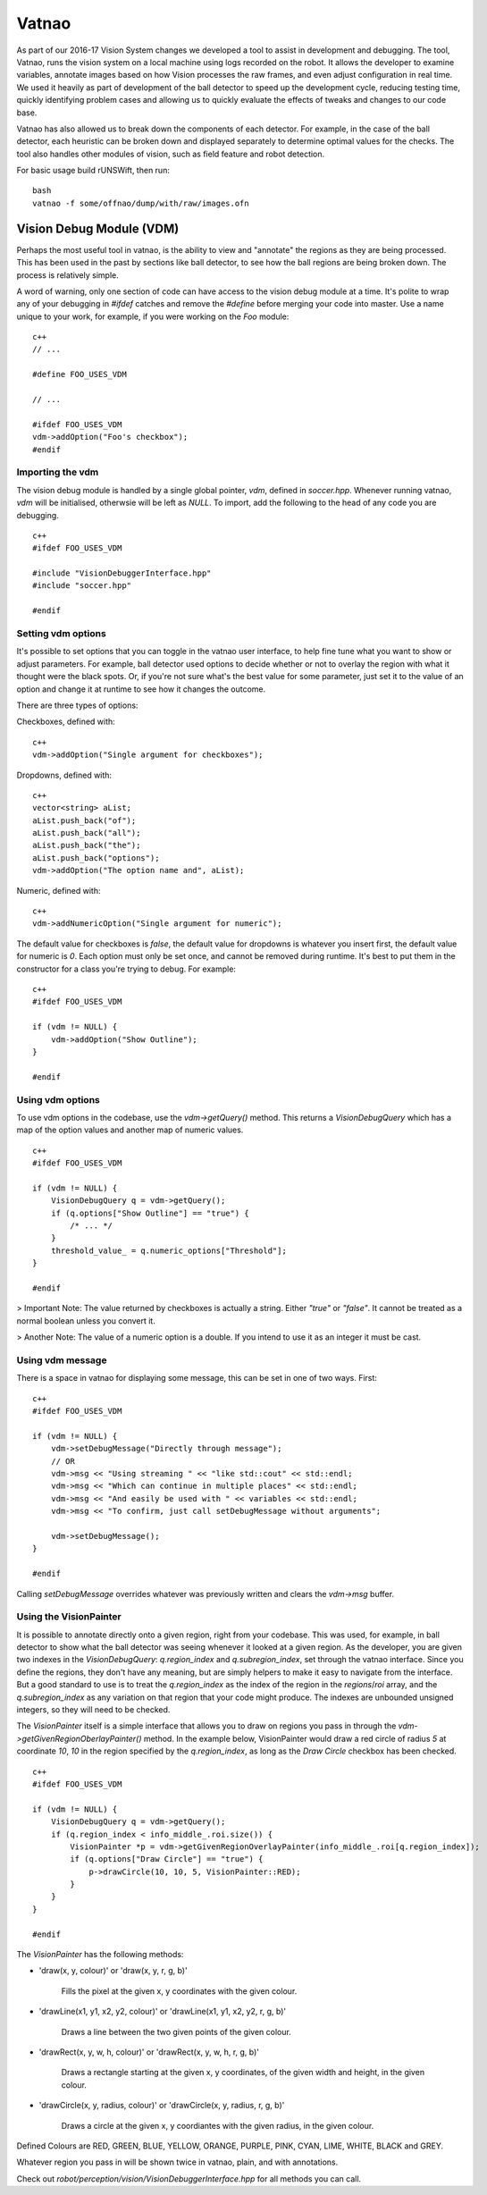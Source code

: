 ######
Vatnao
######

As part of our 2016-17 Vision System changes we developed a tool to assist in
development and debugging. The tool, Vatnao, runs the vision system on a local
machine using logs recorded on the robot. It allows the developer to examine
variables, annotate images based on how Vision processes the raw frames, and
even adjust configuration in real time. We used it heavily as part of development
of the ball detector to speed up the development cycle, reducing testing time,
quickly identifying problem cases and allowing us to quickly evaluate the effects
of tweaks and changes to our code base.

Vatnao has also allowed us to break down the components of each detector.
For example, in the case of the ball detector, each heuristic can be broken down
and displayed separately to determine optimal values for the checks. The tool
also handles other modules of vision, such as field feature and robot detection.

For basic usage build rUNSWift, then run:
::
    bash
    vatnao -f some/offnao/dump/with/raw/images.ofn

Vision Debug Module (VDM)
=========================

Perhaps the most useful tool in vatnao, is the ability to view and "annotate" the regions as they are being processed.
This has been used in the past by sections like ball detector, to see how the ball regions are being broken down. The process is relatively simple.

A word of warning, only one section of code can have access to the vision debug module at a time. It's polite to wrap any of your debugging in `#ifdef` catches and remove the `#define` before merging
your code into master. Use a name unique to your work, for example, if you were working on the `Foo` module:
::
    c++
    // ...

    #define FOO_USES_VDM

    // ...

    #ifdef FOO_USES_VDM
    vdm->addOption("Foo's checkbox");
    #endif

Importing the vdm
-----------------

The vision debug module is handled by a single global pointer, `vdm`, defined in `soccer.hpp`. Whenever running vatnao, `vdm` will be initialised, otherwsie will be left as `NULL`.
To import, add the following to the head of any code you are debugging.
::
    c++
    #ifdef FOO_USES_VDM

    #include "VisionDebuggerInterface.hpp"
    #include "soccer.hpp"

    #endif

Setting vdm options
-------------------

It's possible to set options that you can toggle in the vatnao user interface, to help fine tune what you want to show or adjust parameters. For example, ball detector used options to decide whether or not to overlay the region with what it thought were the black spots. Or, if you're not sure what's the best value for some parameter, just set it to the value of an option and change it at runtime to see how it changes the outcome.

There are three types of options:

Checkboxes, defined with:
::
    c++
    vdm->addOption("Single argument for checkboxes");
Dropdowns, defined with:
::
    c++
    vector<string> aList;
    aList.push_back("of");
    aList.push_back("all");
    aList.push_back("the");
    aList.push_back("options");
    vdm->addOption("The option name and", aList);
Numeric, defined with:
::
    c++
    vdm->addNumericOption("Single argument for numeric");

The default value for checkboxes is `false`, the default value for dropdowns is whatever you insert first, the default value for numeric is `0`.
Each option must only be set once, and cannot be removed during runtime. It's best to put them in the constructor for a class you're trying to debug. For example:
::
    c++
    #ifdef FOO_USES_VDM

    if (vdm != NULL) {
        vdm->addOption("Show Outline");
    }

    #endif
    
Using vdm options
-----------------

To use vdm options in the codebase, use the `vdm->getQuery()` method. This returns a `VisionDebugQuery` which has a map of the option values and another map of numeric values.
::
    c++
    #ifdef FOO_USES_VDM

    if (vdm != NULL) {
        VisionDebugQuery q = vdm->getQuery();
        if (q.options["Show Outline"] == "true") {
            /* ... */
        }
        threshold_value_ = q.numeric_options["Threshold"];
    }

    #endif

> Important Note: The value returned by checkboxes is actually a string. Either `"true"` or `"false"`. It cannot be treated as a normal boolean unless you convert it.

> Another Note: The value of a numeric option is a double. If you intend to use it as an integer it must be cast.

Using vdm message
-----------------

There is a space in vatnao for displaying some message, this can be set in one of two ways. First:
::
    c++
    #ifdef FOO_USES_VDM

    if (vdm != NULL) {
        vdm->setDebugMessage("Directly through message");
        // OR
        vdm->msg << "Using streaming " << "like std::cout" << std::endl;
        vdm->msg << "Which can continue in multiple places" << std::endl;
        vdm->msg << "And easily be used with " << variables << std::endl;
        vdm->msg << "To confirm, just call setDebugMessage without arguments";

        vdm->setDebugMessage();
    }

    #endif

Calling `setDebugMessage` overrides whatever was previously written and clears the `vdm->msg` buffer.

Using the VisionPainter
-----------------------

It is possible to annotate directly onto a given region, right from your codebase. This was used, for example, in ball detector to show what the ball detector was seeing whenever it looked at a given region.
As the developer, you are given two indexes in the `VisionDebugQuery`: `q.region_index` and `q.subregion_index`, set through the vatnao interface.
Since you define the regions, they don't have any meaning, but are simply helpers to make it easy to navigate from the interface. But a good standard to use is to treat the `q.region_index` as the index of the region in the `regions`/`roi` array, and the `q.subregion_index` as any variation on that region that your code might produce.
The indexes are unbounded unsigned integers, so they will need to be checked.

The `VisionPainter` itself is a simple interface that allows you to draw on regions you pass in through the `vdm->getGivenRegionOberlayPainter()` method.
In the example below, VisionPainter would draw a red circle of radius `5` at coordinate `10`, `10` in the region specified by the `q.region_index`, as long as the `Draw Circle` checkbox has been checked.
::
    c++
    #ifdef FOO_USES_VDM

    if (vdm != NULL) {
        VisionDebugQuery q = vdm->getQuery();
        if (q.region_index < info_middle_.roi.size()) {
            VisionPainter *p = vdm->getGivenRegionOverlayPainter(info_middle_.roi[q.region_index]);
            if (q.options["Draw Circle"] == "true") {
                p->drawCircle(10, 10, 5, VisionPainter::RED);
            }
        }
    }

    #endif

The `VisionPainter` has the following methods:

* 'draw(x, y, colour)' or 'draw(x, y, r, g, b)'

    Fills the pixel at the given x, y coordinates with the given colour.

* 'drawLine(x1, y1, x2, y2, colour)' or 'drawLine(x1, y1, x2, y2, r, g, b)'

    Draws a line between the two given points of the given colour.

* 'drawRect(x, y, w, h, colour)' or 'drawRect(x, y, w, h, r, g, b)'

    Draws a rectangle starting at the given x, y coordinates, of the given width and height, in the given colour.

* 'drawCircle(x, y, radius, colour)' or 'drawCircle(x, y, radius, r, g, b)'

    Draws a circle at the given x, y coordiantes with the given radius, in the given colour.


Defined Colours are RED, GREEN, BLUE, YELLOW, ORANGE, PURPLE, PINK, CYAN, LIME, WHITE, BLACK and GREY.

Whatever region you pass in will be shown twice in vatnao, plain, and with annotations.

Check out `robot/perception/vision/VisionDebuggerInterface.hpp` for all methods you can call.
